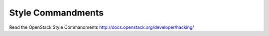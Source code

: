 Style Commandments
==================

Read the OpenStack Style Commandments http://docs.openstack.org/developer/hacking/
